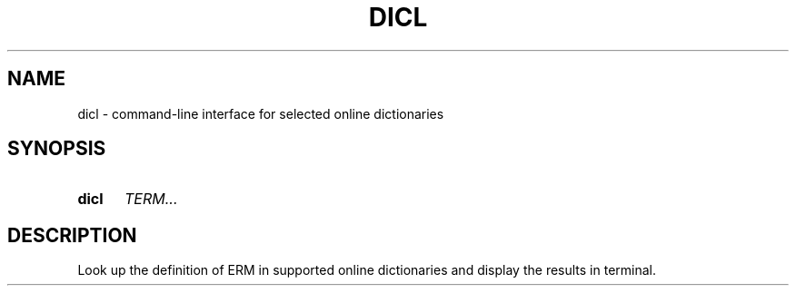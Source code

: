 .TH DICL 1 2021-07-29
.SH NAME
dicl \- command-line interface for selected online dictionaries
.
.SH SYNOPSIS
.SY dicl
.IR TERM...
.YS
.
.SH DESCRIPTION
Look up the definition of \fTERM\fR in supported online dictionaries
and display the results in terminal.
